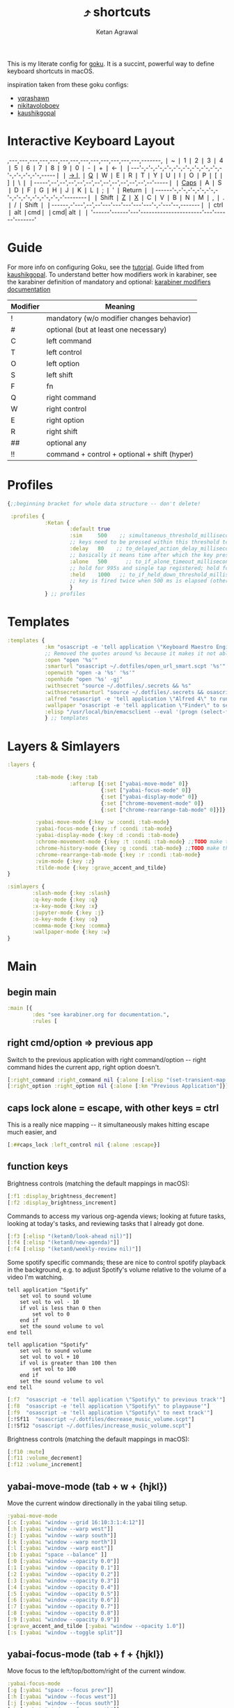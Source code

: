 :PROPERTIES:
:ID:       058bef0b-aba6-4ac6-b4ae-b3c7b7e22040
:END:
#+TITLE: ⤴️ shortcuts
#+AUTHOR: Ketan Agrawal
#+OPTIONS: -:nil

This is my literate config for [[https://github.com/yqrashawn/GokuRakuJoudo][goku]]. It is a succint, powerful way to define keyboard shortcuts in macOS.

inspiration taken from these goku configs:
- [[https://github.com/yqrashawn/yqdotfiles/blob/master/.config/karabiner.edn][yqrashawn]]
- [[https://github.com/nikitavoloboev/dotfiles/blob/master/karabiner/karabiner.edn][nikitavoloboev]]
- [[https://gist.github.com/kaushikgopal/ff7a92bbc887e59699c804b59074a126][kaushikgopal]]


* Interactive Keyboard Layout
:PROPERTIES:
:HTML_CONTAINER_CLASS: karabiner-keyboard-container dont-show-content-in-backlinks
:ID:       7e0b1fcf-cdd2-46eb-8195-c021c498fd1a
:END:
,---,---,---,---,---,---,---,---,---,---,---,---,---,-------,
❘ ~ ❘ 1 ❘ 2 ❘ 3 ❘ 4 ❘ 5 ❘ 6 ❘ 7 ❘ 8 ❘ 9 ❘ 0 ❘ - ❘ + ❘ <-    ❘
❘---'-,-'-,-'-,-'-,-'-,-'-,-'-,-'-,-'-,-'-,-'-,-'-,-'-,-----❘
❘ [[id:8ba2437c-ba0d-4bc6-983e-bb5dbf026e95][->❘]] ❘ [[id:641cd7e8-71f4-4911-ac7b-85685593a9df][Q]] ❘ W ❘ E ❘ R ❘ T ❘ Y ❘ U ❘ I ❘ O ❘ P ❘ [ ❘ ] ❘ \   ❘
❘-----',--',--',--',--',--',--',--',--',--',--',--',--'-----❘
❘ [[id:030d326c-05a7-46c3-8da7-9cf3662fa8f6][Caps]] ❘ A ❘ S ❘ D ❘ F ❘ G ❘ H ❘ J ❘ K ❘ L ❘ ; ❘ ' ❘ Return ❘
❘------'-,-'-,-'-,-'-,-'-,-'-,-'-,-'-,-'-,-'-,-'-,-'--------❘
❘ Shift  ❘ [[id:9c2ae9d6-f08b-4538-ab1a-7674f1c7d2c7][Z]] ❘ [[id:3f159d2c-587f-4cb0-b305-a1beb3aed923][X]] ❘ C ❘ V ❘ B ❘ N ❘ M ❘ [[id:2f839e85-533a-4052-96e8-10c776382f79][,]] ❘ . ❘ / ❘    Shift ❘
❘------,-'---',--',--'---'---'---'---'---'-,-'---'--,-------❘
❘ ctrl ❘ alt  ❘cmd❘                      ❘cmd| alt  ❘       ❘
'------'------'---'----------------------'---'------'-------'
* Guide
For more info on configuring Goku, see the [[https://github.com/yqrashawn/GokuRakuJoudo/blob/master/tutorial.md][tutorial]].
Guide lifted from [[https://gist.github.com/kaushikgopal/ff7a92bbc887e59699c804b59074a126][kaushikgopal]]. To understand better how modifiers work in karabiner, see the karabiner definition of mandatory and optional: [[https://karabiner-elements.pqrs.org/docs/json/complex-modifications-manipulator-definition/from/modifiers/#frommodifiersoptional   ][karabiner modifiers documentation]]
| Modifier | Meaning                                      |
|----------+----------------------------------------------|
| !        | mandatory (w/o modifier changes behavior)    |
| #        | optional (but at least one necessary)        |
| C        | left command                                 |
| T        | left control                                 |
| O        | left option                                  |
| S        | left shift                                   |
| F        | fn                                           |
| Q        | right command                                |
| W        | right control                                |
| E        | right option                                 |
| R        | right shift                                  |
| ##       | optional any                                 |
| !!       | command + control + optional + shift (hyper) |
* Profiles
#+begin_src clojure
{;;beginning bracket for whole data structure -- don't delete!

 :profiles {
            :Ketan {
                    :default true
                    :sim     500    ;; simultaneous_threshold_milliseconds (def: 50)
                    ;; keys need to be pressed within this threshold to be considered simultaneous
                    :delay   80    ;; to_delayed_action_delay_milliseconds (def: 500)
                    ;; basically it means time after which the key press is count delayed
                    :alone   500      ;; to_if_alone_timeout_milliseconds (def: 1000)
                    ;; hold for 995s and single tap registered; hold for 1005s and seen as modifier
                    :held    1000   ;; to_if_held_down_threshold_milliseconds (def: 500)
                    ;; key is fired twice when 500 ms is elapsed (otherwise seen as a hold command)
                    }
            } ;; profiles
#+end_src

* Templates
#+begin_src clojure
:templates {
            :km "osascript -e 'tell application \"Keyboard Maestro Engine\" to do script \"%s\" with parameter \"%s\"'"
            ;; Removed the quotes around %s because it makes it not able to open files too
            :open "open '%s'"
            :smarturl "osascript ~/.dotfiles/open_url_smart.scpt '%s'"
            :openwith "open -a '%s' '%s'"
            :openhide "open '%s' -gj"
            :withsecret "source ~/.dotfiles/.secrets && %s"
            :withsecretsmarturl "source ~/.dotfiles/.secrets && osascript ~/.dotfiles/open_url_smart.scpt %s"
            :alfred "osascript -e 'tell application \"Alfred 4\" to run trigger \"%s\" in workflow \"%s\" with argument \"%s\"'"
            :wallpaper "osascript -e 'tell application \"Finder\" to set desktop picture to POSIX file \"%s\"'"
            :elisp "/usr/local/bin/emacsclient --eval '(progn (select-frame-set-input-focus (selected-frame))%s)'"
            } ;; templates

#+end_src

* Layers & Simlayers
#+begin_src clojure
:layers {

         :tab-mode {:key :tab
                    :afterup [{:set ["yabai-move-mode" 0]}
                              {:set ["yabai-focus-mode" 0]}
                              {:set ["yabai-display-mode" 0]}
                              {:set ["chrome-movement-mode" 0]}
                              {:set ["chrome-rearrange-tab-mode" 0]}]}

         :yabai-move-mode {:key :w :condi :tab-mode}
         :yabai-focus-mode {:key :f :condi :tab-mode}
         :yabai-display-mode {:key :d :condi :tab-mode}
         :chrome-movement-mode {:key :t :condi :tab-mode} ;;TODO make this work
         :chrome-history-mode {:key :g :condi :tab-mode} ;;TODO make this work
         :chrome-rearrange-tab-mode {:key :r :condi :tab-mode}
         :vim-mode {:key :z}
         :tilde-mode {:key :grave_accent_and_tilde}
}

:simlayers {
        :slash-mode {:key :slash}
        :q-key-mode {:key :q}
        :x-key-mode {:key :x}
        :jupyter-mode {:key :j}
        :o-key-mode {:key :o}
        :comma-mode {:key :comma}
        :wallpaper-mode {:key :w}
}

#+end_src

* Main
** begin main
:PROPERTIES:
:ID:       f40c5408-e269-411c-b02a-a2054e452ed3
:END:
#+begin_src clojure
:main [{
        :des "see karabiner.org for documentation.",
        :rules [
#+end_src
** right cmd/option => previous app
:PROPERTIES:
:ID:       8a5eb4c8-1434-4c3e-83c1-3325061d5d78
:END:
Switch to the previous application with right command/option -- right command hides the current app, right option doesn't.
#+begin_src clojure
[:right_command :right_command nil {:alone [:elisp "(set-transient-map doom-leader-map)"]}]
[:right_option :right_option nil {:alone [:km "Previous Application"]}]
#+end_src
** caps lock alone = escape, with other keys = ctrl
:PROPERTIES:
:ID:       030d326c-05a7-46c3-8da7-9cf3662fa8f6
:END:
This is a really nice mapping -- it simultaneously makes hitting escape much easier, and
#+begin_src clojure
[:##caps_lock :left_control nil {:alone :escape}]
#+end_src
** function keys
Brightness controls (matching the default mappings in macOS):
#+begin_src clojure
[:f1 :display_brightness_decrement]
[:f2 :display_brightness_increment]
#+end_src

Commands to access my various org-agenda views; looking at future tasks, looking at today's tasks, and reviewing tasks that I already got done.
#+begin_src clojure
[:f3 [:elisp "(ketan0/look-ahead nil)"]]
[:f4 [:elisp "(ketan0/new-agenda)"]]
[:f4 [:elisp "(ketan0/weekly-review nil)"]]
#+end_src

Some spotify specific commands; these are nice to control spotify playback in the background, e.g. to adjust Spotify's volume relative to the volume of a video I'm watching.
#+begin_src apples :tangle ~/.dotfiles/decrease_music_volume.scpt
tell application "Spotify"
    set vol to sound volume
    set vol to vol - 10
    if vol is less than 0 then
        set vol to 0
    end if
    set the sound volume to vol
end tell
#+end_src

#+begin_src apples :tangle ~/.dotfiles/increase_music_volume.scpt
tell application "Spotify"
    set vol to sound volume
    set vol to vol + 10
    if vol is greater than 100 then
        set vol to 100
    end if
    set the sound volume to vol
end tell
#+end_src

#+begin_src clojure
[:f7  "osascript -e 'tell application \"Spotify\" to previous track'"]
[:f8  "osascript -e 'tell application \"Spotify\" to playpause'"]
[:f9  "osascript -e 'tell application \"Spotify\" to next track'"]
[:!Sf11  "osascript ~/.dotfiles/decrease_music_volume.scpt"]
[:!Sf12 "osascript ~/.dotfiles/increase_music_volume.scpt"]
#+end_src

Brightness controls (matching the default mappings in macOS):
#+begin_src clojure
[:f10 :mute]
[:f11 :volume_decrement]
[:f12 :volume_increment]
#+end_src
** yabai-move-mode (tab + w + {hjkl})
:PROPERTIES:
:ID:       3462dbc5-e696-41ba-9ff4-c8b693f09017
:END:
Move the current window directionally in the yabai tiling setup.
#+begin_src clojure
:yabai-move-mode
[:c [:yabai "window --grid 16:10:3:1:4:12"]]
[:h [:yabai "window --warp west"]]
[:j [:yabai "window --warp south"]]
[:k [:yabai "window --warp north"]]
[:l [:yabai "window --warp east"]]
[:b [:yabai "space --balance" ]]
[:0 [:yabai "window --opacity 0.0"]]
[:1 [:yabai "window --opacity 0.1"]]
[:2 [:yabai "window --opacity 0.2"]]
[:3 [:yabai "window --opacity 0.3"]]
[:4 [:yabai "window --opacity 0.4"]]
[:5 [:yabai "window --opacity 0.5"]]
[:6 [:yabai "window --opacity 0.6"]]
[:7 [:yabai "window --opacity 0.7"]]
[:8 [:yabai "window --opacity 0.8"]]
[:9 [:yabai "window --opacity 0.9"]]
[:grave_accent_and_tilde [:yabai "window --opacity 1.0"]]
[:s [:yabai "window --toggle split"]]
#+end_src

** yabai-focus-mode (tab + f + {hjkl})
:PROPERTIES:
:ID:       7da7aa7e-0111-4717-84ea-a58ee9b6741d
:END:
Move focus to the left/top/bottom/right of the current window.
#+begin_src clojure
:yabai-focus-mode
[:g [:yabai "space --focus prev"]]
[:h [:yabai "window --focus west"]]
[:j [:yabai "window --focus south"]]
[:k [:yabai "window --focus north"]]
[:l [:yabai "window --focus east"]]
[:semicolon [:yabai "space --focus next"]]
#+end_src

** yabai-display-mode (currently unused)
:PROPERTIES:
:ID:       8ccd4df9-2f31-459c-8bea-2f6ea5649e5a
:END:
#+begin_src clojure
:yabai-display-mode
[:h [:yabai "display --focus prev"]]
[:l [:yabai "display --focus next"]]
#+end_src
** yabai-adjust-mode (tab + d + {hl})
:PROPERTIES:
:ID:       7d38a8d6-813e-417b-898e-0d023f996dca
:END:
#+begin_src clojure
:yabai-adjust-mode
[:h [:yabai "window --ratio rel:-0.02"]]
[:j [:yabai "window --ratio rel:0.02"]]
[:k [:yabai "window --ratio rel:-0.02"]]
[:l [:yabai "window --ratio rel:0.02"]]
#+end_src

** chrome-history-mode (tab + g + {hl})
:PROPERTIES:
:ID:       3954c336-fc50-49d1-a7a3-9e78eed760dd
:END:
Move backward/forward in Chrome history.
#+begin_src clojure
:chrome-history-mode
[:h :!Copen_bracket]
[:l :!Cclose_bracket]
#+end_src
** chrome-movement-mode (tab + t + {hl})
:PROPERTIES:
:ID:       957c4af0-e25f-4889-a062-4aec0aadac7f
:END:
Move to the tab left/right of the current tab.
#+begin_src clojure
:chrome-movement-mode
[:h :!TStab]
[:l :!Ttab]
#+end_src
** chrome-rearrange-tab-mode (tab + r + {hl})
:PROPERTIES:
:ID:       ce23046b-7c9c-47a5-ba39-ac951d43e157
:END:
Move current tab left/right. Need [[https://chrome.google.com/webstore/detail/rearrange-tabs/ccnnhhnmpoffieppjjkhdakcoejcpbga][this Chrome extension]] for this to work.
#+begin_src clojure
:chrome-rearrange-tab-mode
[:h :!TSleft_arrow]
[:l :!TSright_arrow]
#+end_src
** tab-mode (tab)
:PROPERTIES:
:ID:       8ba2437c-ba0d-4bc6-983e-bb5dbf026e95
:END:
Mostly for opening apps, and some other convenient shortcuts like toggling dark mode and emojis.

Toggle system dark mode, as well as the emacs theme. (See [[https://github.com/ketan0/dotfiles/blob/c81d2e3dd4ddf84196f7b70d6ad6418dd9f4b0ba/doom.d/config.el#L52][ketan0/responsive-theme]] for details)
#+begin_src apples :tangle ~/.dotfiles/toggle_dark_mode.scpt
tell application "System Events"
    tell appearance preferences
        set dark mode to not dark mode
        do shell script "/opt/homebrew/bin/emacsclient --eval '(load-theme (ketan0/responsive-theme) t)'"
    end tell
end tell
#+end_src

#+begin_src clojure
:tab-mode
[:spacebar :!CTspacebar] ;; open emoji picker
[:return_or_enter [:yabai "window --toggle float"]]
[:comma [:km "Open Messenger" "hide"]]
[:3 "osascript ~/.dotfiles/toggle_dark_mode.scpt"]
[:4 [:km "Open Finder"]]
[:a [:km "Open Music" "hide"]]
[:x [:km "Open Chrome" "hide"]]
[:c [:km "Open Safari" "hide"]]
[:k [:km "Open Keyboard Maestro" "hide"]]
[:e [:km "Open Emacs" "hide"]]
[:i [:km "Open iTerm" "hide"]]
[:m [:km "Open Messages" "hide"]]
[:s [:km "Open Spotify" "hide"]]
;; [:n [:km "Open Neo4j" "hide"]]
[:v [:km "Open Zoom" "hide"]]
;; [:q [:km "Open Qutebrowser"]]
;; [:x [:km "Open Xcode"]]
;; [:w [:km "Open Word"]]

#+end_src
** q-key-mode (q)
:PROPERTIES:
:ID:       641cd7e8-71f4-4911-ac7b-85685593a9df
:END:
#+begin_src clojure
:q-key-mode
[:grave_accent_and_tilde [:km "Open Stickies"]]
[:a [:km "Open Music"]]
[:x [:km "Open Chrome"]]
[:s [:km "Open Spotify"]]
[:c [:km "Open Safari"]]
[:k [:km "Open Keyboard Maestro"]]
[:e [:km "Open Emacs"]]
[:i [:km "Open iTerm"]]
[:m [:km "Open Messages"]]
[:comma [:km "Open Messenger"]]
[:n [:km "Open Neo4j"]]
[:v [:km "Open Zoom"]]
#+end_src
** x-key-mode (x)
:PROPERTIES:
:ID:       3f159d2c-587f-4cb0-b305-a1beb3aed923
:END:
#+begin_src js :tangle ~/.dotfiles/org_roam_capture.scpt
app = Application.currentApplication()
app.includeStandardAdditions = true
const currentTab = Application('Safari').windows[0].currentTab
const url = currentTab.url()
const name = currentTab.name()
app.openLocation(`org-protocol://roam-ref?template=r&ref=${encodeURIComponent(url)}&title=${encodeURIComponent(name)}`)
#+end_src

#+begin_src clojure
:x-key-mode
[:a [:elisp "(ketan0/new-agenda)"]]
[:c "screencapture -ic"]
[:w [:elisp "(ketan0/look-ahead nil)"]]
[:s [:elisp "(+org-capture/open-frame nil \"s\")"]]
[:t [:elisp "(+org-capture/open-frame nil \"t\")"]]
[:d [:elisp "(+org-capture/open-frame nil \"d\")"]]
[:i [:elisp "(+org-capture/open-frame nil \"i\")"]]
[:g "osascript -l JavaScript ~/.dotfiles/org_roam_capture.scpt"] ;; create new org-roam note
[:spacebar [:elisp "(+org-capture/open-frame)"]]
[:r [:elisp "(org-roam-node-random)"]]
[:j [:elisp "(org-journal-new-entry nil)"]]
#+end_src
** tilde-mode
:PROPERTIES:
:ID:       7a27feb4-076c-43ee-abfd-3add04f4f472
:END:
Using this mode to "focus" / "unfocus" with the [[https://heyfocus.com/][Focus]] app for MacOS.

Also, toggle Do Not Disturb.
#+begin_src apples :tangle ~/.dotfiles/toggle_dnd.scpt
my setDoNoDisturbTo()

-- https://github.com/sindresorhus/do-not-disturb/issues/9
on setDoNoDisturbTo()
    set checkDNDstatusCMD to ¬
        {"defaults read", space, ¬
            "com.apple.ncprefs.plist", ¬
            space, "dnd_status"} as string
    set statusOfDND to ¬
        (do shell script checkDNDstatusCMD) ¬
            as boolean
    if not statusOfDND
        display notification "Turning on Do Not Disturb..."
        set OnOffData to "62706C6973743030D60102030405060708080A08085B646E644D6972726F7265645F100F646E64446973706C6179536C6565705F101E72657065617465644661636574696D6543616C6C73427265616B73444E445875736572507265665E646E64446973706C61794C6F636B5F10136661636574696D6543616E427265616B444E44090808D30B0C0D070F1057656E61626C6564546461746556726561736F6E093341C2B41C4FC9D3891001080808152133545D6C828384858C9499A0A1AAACAD00000000000001010000000000000013000000000000000000000000000000AE"
    else
        set OnOffData to "62706C6973743030D5010203040506070707075B646E644D6972726F7265645F100F646E64446973706C6179536C6565705F101E72657065617465644661636574696D6543616C6C73427265616B73444E445E646E64446973706C61794C6F636B5F10136661636574696D6543616E427265616B444E44090808080808131F3152617778797A7B0000000000000101000000000000000B0000000000000000000000000000007C"
    end if
    set changeDNDstatusCMD to ¬
        {"defaults write", space, ¬
            "com.apple.ncprefs.plist", ¬
            space, "dnd_prefs -data", space, OnOffData, ¬
            space, "&&", ¬
        "defaults write", space, ¬
            "com.apple.ncprefs.plist", ¬
            space, "dnd_status ", not statusOfDND, space, ¬
        "&& killall usernoted && killall ControlCenter"} as string
    do shell script changeDNDstatusCMD
    if statusOfDND
        display notification "Turned off Do Not Disturb."
    end if
end setDoNoDisturbTo
#+end_src

#+RESULTS:

#+begin_src clojure
:tilde-mode
[:d "osascript ~/.dotfiles/toggle_dnd.scpt"]
[:f [:openhide "focus://focus?minutes=60"]]
[:t [:openhide "focus://toggle"]]
[:u [:openhide "focus://unfocus"]]
[:comma [:open "focus://preferences"]]
#+end_src

** comma-mode
:PROPERTIES:
:ID:       2f839e85-533a-4052-96e8-10c776382f79
:END:
Just some like random stuff. Open notes, zoom links, twitter, typing tests.

Open [[https://chrome.google.com/webstore/detail/history-trends-unlimited/pnmchffiealhkdloeffcdnbgdnedheme?hl=en][History Trends Unlimited]] chrome extension
#+begin_src apples :tangle ~/.dotfiles/open_chrome_history.scpt
tell application "Google Chrome" to open location "chrome-extension://pnmchffiealhkdloeffcdnbgdnedheme/search.html"
#+end_src

Open a URL, but only if it's not already a tab. If it's a tab, then go to that tab.
#+begin_src apples :tangle ~/.dotfiles/open_url_smart.scpt
on run (clp)
    -- given "block" argument on command line, block certain sites from 9am to 9pm
    if clp's length is 2 and clp's item 2 = "block"
        tell (current date) to set currentHour to (its hours)
        if currentHour >= 9 and currentHour < 21
            display notification "Blocked!"
            return
        end if
    end if
    tell application "Safari"
        repeat with w in windows
            set i to 1
            repeat with t in tabs of w
                if URL of t starts with clp's item 1 then
                    set current tab of w to t
                    -- set active tab index of w to i
                    tell w
                        set index to 1
                    end tell
                    -- delay 0.05
                    -- do shell script "open -a Safari"
                    tell application "System Events"
                        perform action "AXRaise" of front window of application process "Safari"
                    end tell
                    activate
                    return
                end if
                set i to i + 1
            end repeat
        end repeat
        open location clp's item 1
        activate
    end tell
end run
#+end_src

Check my calendar; if there's an event with a zoom link, open the zoom link.
#+begin_src apples :tangle ~/.dotfiles/open_current_zoom_link.scpt
use script "CalendarLib EC" version "1.1.5"
use scripting additions
use framework "Foundation"

property NSRegularExpressionCaseInsensitive : a reference to 1
property NSRegularExpression : a reference to current application's NSRegularExpression

-- fetch properties of events for next week
set now to current date
set theStore to fetch store
set theCal to fetch calendar "Calendar" cal type cal exchange event store theStore -- change to suit
set theEvents to fetch events starting date now ending date now searching cals {theCal} event store theStore -- get events that are occurring currently
if length of theEvents is 0
    display notification "No events currently!"
    return
end if
set theEvent to (item 1 of theEvents)
set theEventRecord to event info for event theEvent
set theEventNotes to (get event_description of theEventRecord)
if theEventNotes is missing value
    display notification "Couldn't find the zoom link. Opening calendar..."
    tell application "Calendar" to activate
    return
end if
set theNSStringSample to current application's NSString's stringWithString:theEventNotes
set passcodePattern to "Password:(?:\\s|\\n)+(\\d{6})"
set thePasscodeRegEx to NSRegularExpression's regularExpressionWithPattern:passcodePattern options:NSRegularExpressionCaseInsensitive |error|:(missing value)
set aMatch to thePasscodeRegEx's firstMatchInString:theNSStringSample options:0 range:[0, theNSStringSample's |length|]
if aMatch is not missing value then
    set partRange to (aMatch's rangeAtIndex:1) as record
    set passcode to (theNSStringSample's substringWithRange:partRange) as text
    set the clipboard to passcode -- copy the passcode in case zoom prompts for it
else
    display notification "Couldn't find the passcode."
end if

set zoomLinkPattern to "https:\\/\\/(?:.+\\.)?zoom\\.us\\/j\\/(\\d+)\\?pwd=([a-zA-Z0-9]+)"
set theZoomLinkRegEx to NSRegularExpression's regularExpressionWithPattern:zoomLinkPattern options:NSRegularExpressionCaseInsensitive |error|:(missing value)
set aMatch to theZoomLinkRegEx's firstMatchInString:theNSStringSample options:0 range:[0, theNSStringSample's |length|]
if aMatch is not missing value then
    set partRange to (aMatch's rangeAtIndex:1) as record
    set zoomConfNo to (theNSStringSample's substringWithRange:partRange) as text
    set partRange to (aMatch's rangeAtIndex:2) as record
    set zoomPwd to (theNSStringSample's substringWithRange:partRange) as text
    display notification "Starting zoom..."
    open location "zoommtg://zoom.us/join?confno=" & zoomConfno & "&pwd=" & zoomPwd
else
    display notification "Couldn't find the zoom link. Opening calendar..."
    tell application "Calendar" to activate
end if
#+end_src

#+RESULTS:

I really like Safari, but sometimes need to use Chrome for various extensions etc. Solution: have Safari => Chrome shortcut.
#+begin_src apples :tangle ~/.dotfiles/open_in_chrome.scpt
tell application "Safari"
    set theURL to URL of current tab of window 1
    tell application "Google Chrome" to open location theURL
end tell
#+end_src

Download a video from youtube with one keyboard shortcut, using the wonderful ~youtube-dl~.
#+begin_src apples :tangle ~/.dotfiles/download_video.scpt
tell application "Safari"
    set theURL to URL of current tab of window 1
    display notification "/opt/homebrew/bin/youtube-dl -o \"~/Downloads/%(title)s.%(ext)s\" '" & theURL & "'"
    do shell script "/opt/homebrew/bin/youtube-dl -o \"~/Downloads/%(title)s.%(ext)s\" '" & theURL & "'"
end tell
#+end_src

#+begin_src clojure
:comma-mode
[:1 [:withsecretsmarturl "$PSYCH_LECTURE_LINK"]]
[:3 [:withsecret "open $PAC_PROJECT_ZOOM_LINK"]]
;; add title bar to frame
;; (I use the --with-no-title-bars patch for emacs-mac, but sometimes I like the title bar)
[:a [:elisp "(setq mac-use-title-bar t)(setq ketan0/old-frame (selected-frame)) (make-frame)(delete-frame ketan0/old-frame)"]]
[:b "osascript ~/.dotfiles/open_in_chrome.scpt"]
[:c [:open "/Users/ketanagrawal/garden-simple/org/private/capture.org"]]
[:d [:open "https://drive.google.com/drive/my-drive"]]
[:o [:open "http://doc.new"]] ;; new google doc
[:e [:open "/Users/ketanagrawal/.dotfiles/doom.d/config.el"]]
[:f [:smarturl "https://www.keyhero.com/free-typing-test/" "block"]]
;; [:h [:km "Github => Emacs"]]
[:h "osascript /Users/ketanagrawal/.dotfiles/open_chrome_history.scpt"]

[:i [:smarturl "https://www.keyhero.com/typing-instant-death/" "block"]]
[:j [:smarturl "http://localhost:8888"]]
[:k [:smarturl "https://laboratory.ketan.me"]]
[:l "osascript /Users/ketanagrawal/.dotfiles/open_current_zoom_link.scpt"]
[:m [:smarturl "https://outlook.office.com/" "block"]]
[:n [:openwith "Google Chrome" "https://www.netflix.com/title/80199128"]]
[:u "osascript /Users/ketanagrawal/.dotfiles/download_video.scpt"]
[:p [:withsecretsmarturl "$PAC_PROGRESS_DOC_LINK"]]
[:q [:withsecretsmarturl "$HCI_PROGRESS_DOC_LINK"]]
[:t [:smarturl "https://twitter.com/i/bookmarks" "block"]]
[:r [:open "/Users/ketanagrawal/garden-simple/org/private/todos.org"]]
[:s [:open "/Users/ketanagrawal/.dotfiles/karabiner.org"]]
;; [:v [:open "https://healthy.verily.com/"]] ;; covid testing
[:v [:open "https://home.color.com/sign-in?next=%2Fcovid%2Factivation"]]
;; [:v [:openwith "Emacs" "/Users/ketanagrawal/Dropbox/Apps/GoodNotes 5/GoodNotes/vision.pdf"]]
[:y [:openwith "Emacs" "/Users/ketanagrawal/.dotfiles/yabairc"]]
[:z [:withsecret "open $MY_ZOOM_LINK"]]
#+end_src
** wallpaper-mode
:PROPERTIES:
:ID:       0a217b5a-4bca-46bf-9482-affde5df2652
:END:
#+begin_src clojure
:wallpaper-mode
[:g [:wallpaper "/System/Library/Desktop Pictures/Solar Gradients.heic"]]
[:s [:wallpaper "/Users/ketanagrawal/Desktop/wallpapers/simple-subtle-abstract-dark-minimalism-4k-u9.jpg"]]
[:x [:wallpaper "/Users/ketanagrawal/Desktop/wallpapers/paint_colorful_overlay_139992_1440x900.jpg"]]
[:y [:wallpaper "/Users/ketanagrawal/Desktop/wallpapers/background_paint_stains_light_76087_1440x900.jpg"]]

#+end_src
** vim-mode (z)
:PROPERTIES:
:ID:       9c2ae9d6-f08b-4538-ab1a-7674f1c7d2c7
:END:
These are super, super useful for navigating text fields, search autosuggestions, etc. Essentially, ~z+{hjkl}~ bindings are replacing the arrow keys, but in a much more convenient (and vim-like) location. ~z+{bw}~ are simulating the word-wise motions in vim. ~z+delete~ isn't necessarily vim-esque, but it's quite useful for deleting typos (much easier to just redo the word, lots of times.) Whenever I use another machine I find myself missing these a lot.
#+begin_src clojure
:vim-mode
[:##h :left_arrow] ;; hjkl navigation everywhere + Shift
[:##j :down_arrow]
[:##k :up_arrow]
[:##l :right_arrow]
[:##b :!Oleft_arrow]
[:##w :!Oright_arrow]
[:delete_or_backspace :!Odelete_or_backspace]
#+end_src
** end main
:PROPERTIES:
:ID:       6d6e59dc-0a07-462f-bcf2-0da725ebb0a6
:END:
#+begin_src clojure
]}] ;;end main
#+end_src

* Applications
#+begin_src clojure
:applications [

               :Emacs ["^org\\.gnu\\.Emacs$"]
               :Chrome ["^com\\.google\\.Chrome$", "^org\\.chromium\\.Chromium$", "^com\\.google\\.Chrome\\.canary$"]

               ]

} ;;ending bracket for whole data structure -- don't delete!
#+end_src
